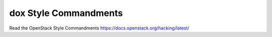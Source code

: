 dox Style Commandments
===============================================

Read the OpenStack Style Commandments https://docs.openstack.org/hacking/latest/